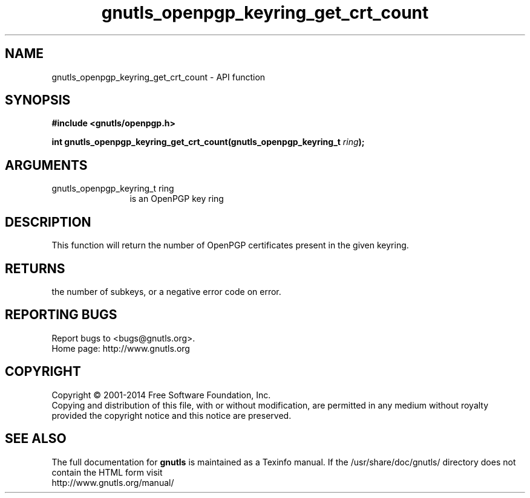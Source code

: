 .\" DO NOT MODIFY THIS FILE!  It was generated by gdoc.
.TH "gnutls_openpgp_keyring_get_crt_count" 3 "3.2.11" "gnutls" "gnutls"
.SH NAME
gnutls_openpgp_keyring_get_crt_count \- API function
.SH SYNOPSIS
.B #include <gnutls/openpgp.h>
.sp
.BI "int gnutls_openpgp_keyring_get_crt_count(gnutls_openpgp_keyring_t " ring ");"
.SH ARGUMENTS
.IP "gnutls_openpgp_keyring_t ring" 12
is an OpenPGP key ring
.SH "DESCRIPTION"
This function will return the number of OpenPGP certificates
present in the given keyring.
.SH "RETURNS"
the number of subkeys, or a negative error code on error.
.SH "REPORTING BUGS"
Report bugs to <bugs@gnutls.org>.
.br
Home page: http://www.gnutls.org

.SH COPYRIGHT
Copyright \(co 2001-2014 Free Software Foundation, Inc.
.br
Copying and distribution of this file, with or without modification,
are permitted in any medium without royalty provided the copyright
notice and this notice are preserved.
.SH "SEE ALSO"
The full documentation for
.B gnutls
is maintained as a Texinfo manual.
If the /usr/share/doc/gnutls/
directory does not contain the HTML form visit
.B
.IP http://www.gnutls.org/manual/
.PP
